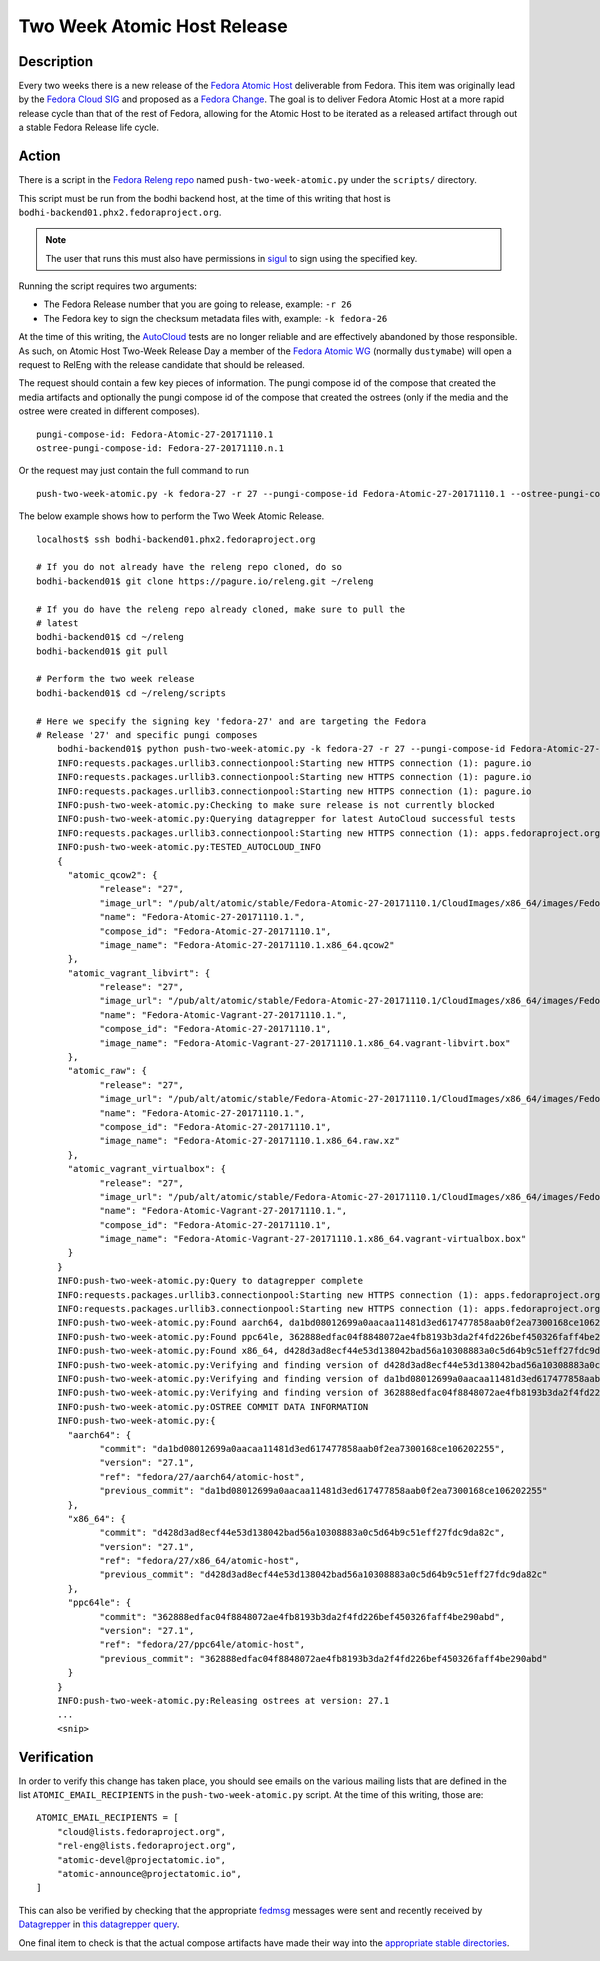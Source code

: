 .. SPDX-License-Identifier:    CC-BY-SA-3.0


=====================================
Two Week Atomic Host Release
=====================================

Description
===========

Every two weeks there is a new release of the `Fedora Atomic Host`_ deliverable
from Fedora. This item was originally lead by the `Fedora Cloud SIG`_ and
proposed as a `Fedora Change`_. The goal is to deliver Fedora Atomic Host at a
more rapid release cycle than that of the rest of Fedora, allowing for the
Atomic Host to be iterated as a released artifact through out a stable Fedora
Release life cycle.

Action
======

There is a script in the `Fedora Releng repo`_ named ``push-two-week-atomic.py``
under the ``scripts/`` directory.

This script must be run from the bodhi backend host, at the time of this writing
that host is ``bodhi-backend01.phx2.fedoraproject.org``.

.. note::
    The user that runs this must also have permissions in `sigul`_ to sign using
    the specified key.

Running the script requires two arguments:

* The Fedora Release number that you are going to release, example: ``-r 26``
* The Fedora key to sign the checksum metadata files with, example: ``-k
  fedora-26``

At the time of this writing, the `AutoCloud`_ tests are no longer reliable and
are effectively abandoned by those responsible. As such, on Atomic Host Two-Week
Release Day a member of the `Fedora Atomic WG`_ (normally ``dustymabe``) will
open a request to RelEng with the release candidate that should be released.

The request should contain a few key pieces of information. The pungi compose
id of the compose that created the media artifacts and optionally the pungi
compose id of the compose that created the ostrees (only if the media
and the ostree were created in different composes).

::

    pungi-compose-id: Fedora-Atomic-27-20171110.1
    ostree-pungi-compose-id: Fedora-27-20171110.n.1

Or the request may just contain the full command to run

::

    push-two-week-atomic.py -k fedora-27 -r 27 --pungi-compose-id Fedora-Atomic-27-20171110.1 --ostree-pungi-compose-id Fedora-27-20171110.n.1


The below example shows how to perform the Two Week Atomic Release.

::

    localhost$ ssh bodhi-backend01.phx2.fedoraproject.org

    # If you do not already have the releng repo cloned, do so
    bodhi-backend01$ git clone https://pagure.io/releng.git ~/releng

    # If you do have the releng repo already cloned, make sure to pull the
    # latest
    bodhi-backend01$ cd ~/releng
    bodhi-backend01$ git pull

    # Perform the two week release
    bodhi-backend01$ cd ~/releng/scripts

    # Here we specify the signing key 'fedora-27' and are targeting the Fedora
    # Release '27' and specific pungi composes
	bodhi-backend01$ python push-two-week-atomic.py -k fedora-27 -r 27 --pungi-compose-id Fedora-Atomic-27-20171110.1 --ostree-pungi-compose-id Fedora-27-20171110.n.1
	INFO:requests.packages.urllib3.connectionpool:Starting new HTTPS connection (1): pagure.io
	INFO:requests.packages.urllib3.connectionpool:Starting new HTTPS connection (1): pagure.io
	INFO:requests.packages.urllib3.connectionpool:Starting new HTTPS connection (1): pagure.io
	INFO:push-two-week-atomic.py:Checking to make sure release is not currently blocked
	INFO:push-two-week-atomic.py:Querying datagrepper for latest AutoCloud successful tests
	INFO:requests.packages.urllib3.connectionpool:Starting new HTTPS connection (1): apps.fedoraproject.org
	INFO:push-two-week-atomic.py:TESTED_AUTOCLOUD_INFO
	{
	  "atomic_qcow2": {
		"release": "27",
		"image_url": "/pub/alt/atomic/stable/Fedora-Atomic-27-20171110.1/CloudImages/x86_64/images/Fedora-Atomic-27-20171110.1.x86_64.qcow2",
		"name": "Fedora-Atomic-27-20171110.1.",
		"compose_id": "Fedora-Atomic-27-20171110.1",
		"image_name": "Fedora-Atomic-27-20171110.1.x86_64.qcow2"
	  },
	  "atomic_vagrant_libvirt": {
		"release": "27",
		"image_url": "/pub/alt/atomic/stable/Fedora-Atomic-27-20171110.1/CloudImages/x86_64/images/Fedora-Atomic-Vagrant-27-20171110.1.x86_64.vagrant-libvirt.box",
		"name": "Fedora-Atomic-Vagrant-27-20171110.1.",
		"compose_id": "Fedora-Atomic-27-20171110.1",
		"image_name": "Fedora-Atomic-Vagrant-27-20171110.1.x86_64.vagrant-libvirt.box"
	  },
	  "atomic_raw": {
		"release": "27",
		"image_url": "/pub/alt/atomic/stable/Fedora-Atomic-27-20171110.1/CloudImages/x86_64/images/Fedora-Atomic-27-20171110.1.x86_64.raw.xz",
		"name": "Fedora-Atomic-27-20171110.1.",
		"compose_id": "Fedora-Atomic-27-20171110.1",
		"image_name": "Fedora-Atomic-27-20171110.1.x86_64.raw.xz"
	  },
	  "atomic_vagrant_virtualbox": {
		"release": "27",
		"image_url": "/pub/alt/atomic/stable/Fedora-Atomic-27-20171110.1/CloudImages/x86_64/images/Fedora-Atomic-Vagrant-27-20171110.1.x86_64.vagrant-virtualbox.box",
		"name": "Fedora-Atomic-Vagrant-27-20171110.1.",
		"compose_id": "Fedora-Atomic-27-20171110.1",
		"image_name": "Fedora-Atomic-Vagrant-27-20171110.1.x86_64.vagrant-virtualbox.box"
	  }
	}
	INFO:push-two-week-atomic.py:Query to datagrepper complete
	INFO:requests.packages.urllib3.connectionpool:Starting new HTTPS connection (1): apps.fedoraproject.org
	INFO:requests.packages.urllib3.connectionpool:Starting new HTTPS connection (1): apps.fedoraproject.org
	INFO:push-two-week-atomic.py:Found aarch64, da1bd08012699a0aacaa11481d3ed617477858aab0f2ea7300168ce106202255
	INFO:push-two-week-atomic.py:Found ppc64le, 362888edfac04f8848072ae4fb8193b3da2f4fd226bef450326faff4be290abd
	INFO:push-two-week-atomic.py:Found x86_64, d428d3ad8ecf44e53d138042bad56a10308883a0c5d64b9c51eff27fdc9da82c
	INFO:push-two-week-atomic.py:Verifying and finding version of d428d3ad8ecf44e53d138042bad56a10308883a0c5d64b9c51eff27fdc9da82c
	INFO:push-two-week-atomic.py:Verifying and finding version of da1bd08012699a0aacaa11481d3ed617477858aab0f2ea7300168ce106202255
	INFO:push-two-week-atomic.py:Verifying and finding version of 362888edfac04f8848072ae4fb8193b3da2f4fd226bef450326faff4be290abd
	INFO:push-two-week-atomic.py:OSTREE COMMIT DATA INFORMATION
	INFO:push-two-week-atomic.py:{
	  "aarch64": {
		"commit": "da1bd08012699a0aacaa11481d3ed617477858aab0f2ea7300168ce106202255",
		"version": "27.1",
		"ref": "fedora/27/aarch64/atomic-host",
		"previous_commit": "da1bd08012699a0aacaa11481d3ed617477858aab0f2ea7300168ce106202255"
	  },
	  "x86_64": {
		"commit": "d428d3ad8ecf44e53d138042bad56a10308883a0c5d64b9c51eff27fdc9da82c",
		"version": "27.1",
		"ref": "fedora/27/x86_64/atomic-host",
		"previous_commit": "d428d3ad8ecf44e53d138042bad56a10308883a0c5d64b9c51eff27fdc9da82c"
	  },
	  "ppc64le": {
		"commit": "362888edfac04f8848072ae4fb8193b3da2f4fd226bef450326faff4be290abd",
		"version": "27.1",
		"ref": "fedora/27/ppc64le/atomic-host",
		"previous_commit": "362888edfac04f8848072ae4fb8193b3da2f4fd226bef450326faff4be290abd"
	  }
	}
	INFO:push-two-week-atomic.py:Releasing ostrees at version: 27.1
	...
	<snip>


Verification
============

In order to verify this change has taken place, you should see emails on the
various mailing lists that are defined in the list ``ATOMIC_EMAIL_RECIPIENTS``
in the ``push-two-week-atomic.py`` script. At the time of this writing, those
are:

::

    ATOMIC_EMAIL_RECIPIENTS = [
        "cloud@lists.fedoraproject.org",
        "rel-eng@lists.fedoraproject.org",
        "atomic-devel@projectatomic.io",
        "atomic-announce@projectatomic.io",
    ]

This can also be verified by checking that the appropriate `fedmsg`_ messages
were sent and recently received by `Datagrepper`_ in `this datagrepper query`_.

One final item to check is that the actual compose artifacts have made their way
into the `appropriate stable directories`_.

.. _sigul: https://pagure.io/sigul
.. _fedmsg: http://www.fedmsg.com/en/latest/
.. _Datagrepper: https://apps.fedoraproject.org/datagrepper/
.. _Fedora RelEng repo: https://pagure.io/releng
.. _Fedora Cloud SIG: https://fedoraproject.org/wiki/Cloud_SIG
.. _Fedora Atomic WG: https://pagure.io/atomic-wg
.. _Fedora Change: https://fedoraproject.org/wiki/Changes/Two_Week_Atomic
.. _Fedora Atomic Host: https://getfedora.org/en/cloud/download/atomic.html
.. _appropriate stable directories:
        http://alt.fedoraproject.org/pub/alt/atomic/stable/
.. _this datagrepper query:
    https://apps.fedoraproject.org/datagrepper/raw?category=releng&delta=127800
.. _AutoCloud: https://apps.fedoraproject.org/autocloud/compose
.. _mark-atomic-bad: https://pagure.io/mark-atomic-bad
